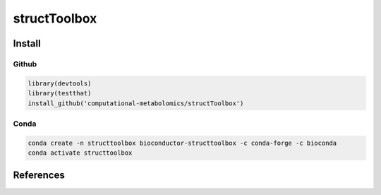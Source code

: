 ==============================================
structToolbox
==============================================

|Git| |Bioconda| |Build Status| |License| |Coverage| |mybinder|


------------
Install
------------


Github
------------

.. code-block:: r

  library(devtools)
  library(testthat)
  install_github('computational-metabolomics/structToolbox')

Conda
------------

.. code-block:: command

   conda create -n structtoolbox bioconductor-structtoolbox -c conda-forge -c bioconda
   conda activate structtoolbox

------------
References
------------

.. |Build Status| image:: https://github.com/computational-metabolomics/structToolbox/workflows/structToolbox/badge.svg
   :target: https://github.com/computational-metabolomics/structToolbox/actions

.. |Git| image:: https://img.shields.io/badge/repository-GitHub-blue.svg?style=flat&maxAge=3600
   :target: https://github.com/computational-metabolomics/structToolbox

.. |Bioconda| image:: https://img.shields.io/badge/install%20with-bioconda-brightgreen.svg?style=flat&maxAge=3600
   :target: https://bioconda.github.io/recipes/bioconductor-structtoolbox/README.html

.. |License| image:: https://img.shields.io/badge/licence-GNU_v3-teal.svg?style=flat&maxAge=3600
   :target: https://www.gnu.org/licenses/gpl-3.0.html

.. |Coverage| image:: https://codecov.io/gh/computational-metabolomics/structToolbox/branch/master/graph/badge.svg
   :target: https://codecov.io/gh/computational-metabolomics/structToolbox

.. |mybinder| image:: https://mybinder.org/badge_logo.svg
   :target: https://mybinder.org/v2/gh/computational-metabolomics/structToolbox/master?filepath=notebooks
